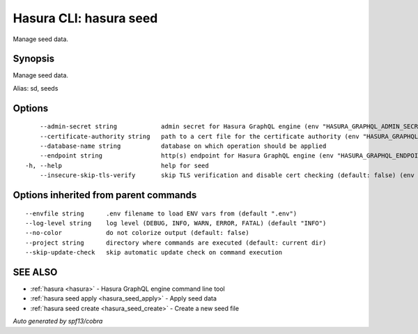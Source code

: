 .. meta::
   :description: Manage seed data using the Hasura CLI
   :keywords: hasura, docs, CLI, hasura seed

.. _hasura_seed:

Hasura CLI: hasura seed
-----------------------

Manage seed data.

Synopsis
~~~~~~~~


Manage seed data.

Alias: sd, seeds

Options
~~~~~~~

::

      --admin-secret string            admin secret for Hasura GraphQL engine (env "HASURA_GRAPHQL_ADMIN_SECRET")
      --certificate-authority string   path to a cert file for the certificate authority (env "HASURA_GRAPHQL_CERTIFICATE_AUTHORITY")
      --database-name string           database on which operation should be applied
      --endpoint string                http(s) endpoint for Hasura GraphQL engine (env "HASURA_GRAPHQL_ENDPOINT")
  -h, --help                           help for seed
      --insecure-skip-tls-verify       skip TLS verification and disable cert checking (default: false) (env "HASURA_GRAPHQL_INSECURE_SKIP_TLS_VERIFY")

Options inherited from parent commands
~~~~~~~~~~~~~~~~~~~~~~~~~~~~~~~~~~~~~~

::

      --envfile string      .env filename to load ENV vars from (default ".env")
      --log-level string    log level (DEBUG, INFO, WARN, ERROR, FATAL) (default "INFO")
      --no-color            do not colorize output (default: false)
      --project string      directory where commands are executed (default: current dir)
      --skip-update-check   skip automatic update check on command execution

SEE ALSO
~~~~~~~~

* :ref:`hasura <hasura>` 	 - Hasura GraphQL engine command line tool
* :ref:`hasura seed apply <hasura_seed_apply>` 	 - Apply seed data
* :ref:`hasura seed create <hasura_seed_create>` 	 - Create a new seed file

*Auto generated by spf13/cobra*
